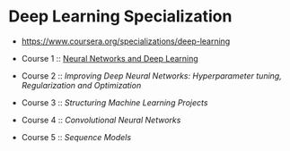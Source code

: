 * Deep Learning Specialization

- https://www.coursera.org/specializations/deep-learning

- Course 1 :: [[http://yeonghoey.com/coursera-neural-networks-deep-learning][Neural Networks and Deep Learning]]
- Course 2 :: [[course2.org][Improving Deep Neural Networks: Hyperparameter tuning, Regularization and Optimization]]
- Course 3 :: [[course3.org][Structuring Machine Learning Projects]]
- Course 4 :: [[course4.org][Convolutional Neural Networks]]
- Course 5 :: [[course5.org][Sequence Models]]
